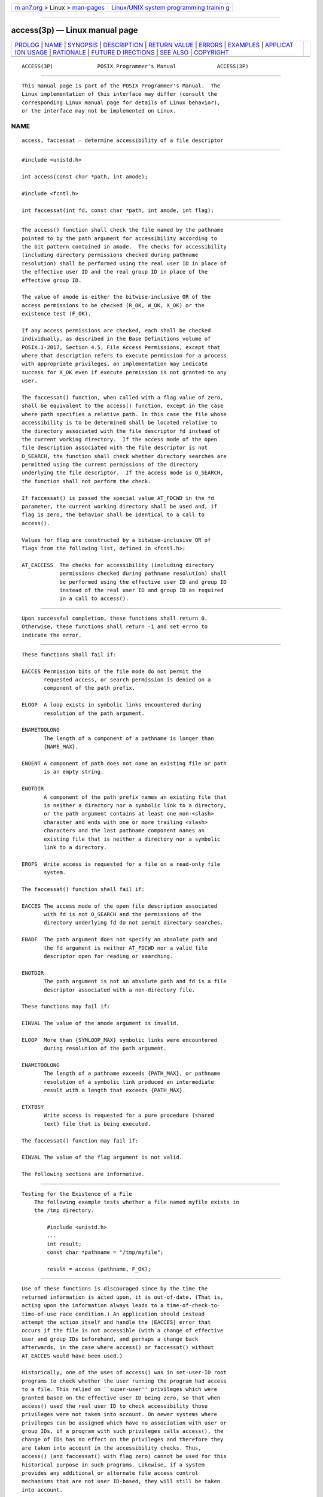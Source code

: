 .. container:: page-top

.. container:: nav-bar

   +----------------------------------+----------------------------------+
   | `m                               | `Linux/UNIX system programming   |
   | an7.org <../../../index.html>`__ | trainin                          |
   | > Linux >                        | g <http://man7.org/training/>`__ |
   | `man-pages <../index.html>`__    |                                  |
   +----------------------------------+----------------------------------+

--------------

access(3p) — Linux manual page
==============================

+-----------------------------------+-----------------------------------+
| `PROLOG <#PROLOG>`__ \|           |                                   |
| `NAME <#NAME>`__ \|               |                                   |
| `SYNOPSIS <#SYNOPSIS>`__ \|       |                                   |
| `DESCRIPTION <#DESCRIPTION>`__ \| |                                   |
| `RETURN VALUE <#RETURN_VALUE>`__  |                                   |
| \| `ERRORS <#ERRORS>`__ \|        |                                   |
| `EXAMPLES <#EXAMPLES>`__ \|       |                                   |
| `APPLICAT                         |                                   |
| ION USAGE <#APPLICATION_USAGE>`__ |                                   |
| \| `RATIONALE <#RATIONALE>`__ \|  |                                   |
| `FUTURE D                         |                                   |
| IRECTIONS <#FUTURE_DIRECTIONS>`__ |                                   |
| \| `SEE ALSO <#SEE_ALSO>`__ \|    |                                   |
| `COPYRIGHT <#COPYRIGHT>`__        |                                   |
+-----------------------------------+-----------------------------------+
| .. container:: man-search-box     |                                   |
+-----------------------------------+-----------------------------------+

::

   ACCESS(3P)              POSIX Programmer's Manual             ACCESS(3P)


-----------------------------------------------------

::

          This manual page is part of the POSIX Programmer's Manual.  The
          Linux implementation of this interface may differ (consult the
          corresponding Linux manual page for details of Linux behavior),
          or the interface may not be implemented on Linux.

NAME
-------------------------------------------------

::

          access, faccessat — determine accessibility of a file descriptor


---------------------------------------------------------

::

          #include <unistd.h>

          int access(const char *path, int amode);

          #include <fcntl.h>

          int faccessat(int fd, const char *path, int amode, int flag);


---------------------------------------------------------------

::

          The access() function shall check the file named by the pathname
          pointed to by the path argument for accessibility according to
          the bit pattern contained in amode.  The checks for accessibility
          (including directory permissions checked during pathname
          resolution) shall be performed using the real user ID in place of
          the effective user ID and the real group ID in place of the
          effective group ID.

          The value of amode is either the bitwise-inclusive OR of the
          access permissions to be checked (R_OK, W_OK, X_OK) or the
          existence test (F_OK).

          If any access permissions are checked, each shall be checked
          individually, as described in the Base Definitions volume of
          POSIX.1‐2017, Section 4.5, File Access Permissions, except that
          where that description refers to execute permission for a process
          with appropriate privileges, an implementation may indicate
          success for X_OK even if execute permission is not granted to any
          user.

          The faccessat() function, when called with a flag value of zero,
          shall be equivalent to the access() function, except in the case
          where path specifies a relative path. In this case the file whose
          accessibility is to be determined shall be located relative to
          the directory associated with the file descriptor fd instead of
          the current working directory.  If the access mode of the open
          file description associated with the file descriptor is not
          O_SEARCH, the function shall check whether directory searches are
          permitted using the current permissions of the directory
          underlying the file descriptor.  If the access mode is O_SEARCH,
          the function shall not perform the check.

          If faccessat() is passed the special value AT_FDCWD in the fd
          parameter, the current working directory shall be used and, if
          flag is zero, the behavior shall be identical to a call to
          access().

          Values for flag are constructed by a bitwise-inclusive OR of
          flags from the following list, defined in <fcntl.h>:

          AT_EACCESS  The checks for accessibility (including directory
                      permissions checked during pathname resolution) shall
                      be performed using the effective user ID and group ID
                      instead of the real user ID and group ID as required
                      in a call to access().


-----------------------------------------------------------------

::

          Upon successful completion, these functions shall return 0.
          Otherwise, these functions shall return -1 and set errno to
          indicate the error.


-----------------------------------------------------

::

          These functions shall fail if:

          EACCES Permission bits of the file mode do not permit the
                 requested access, or search permission is denied on a
                 component of the path prefix.

          ELOOP  A loop exists in symbolic links encountered during
                 resolution of the path argument.

          ENAMETOOLONG
                 The length of a component of a pathname is longer than
                 {NAME_MAX}.

          ENOENT A component of path does not name an existing file or path
                 is an empty string.

          ENOTDIR
                 A component of the path prefix names an existing file that
                 is neither a directory nor a symbolic link to a directory,
                 or the path argument contains at least one non-<slash>
                 character and ends with one or more trailing <slash>
                 characters and the last pathname component names an
                 existing file that is neither a directory nor a symbolic
                 link to a directory.

          EROFS  Write access is requested for a file on a read-only file
                 system.

          The faccessat() function shall fail if:

          EACCES The access mode of the open file description associated
                 with fd is not O_SEARCH and the permissions of the
                 directory underlying fd do not permit directory searches.

          EBADF  The path argument does not specify an absolute path and
                 the fd argument is neither AT_FDCWD nor a valid file
                 descriptor open for reading or searching.

          ENOTDIR
                 The path argument is not an absolute path and fd is a file
                 descriptor associated with a non-directory file.

          These functions may fail if:

          EINVAL The value of the amode argument is invalid.

          ELOOP  More than {SYMLOOP_MAX} symbolic links were encountered
                 during resolution of the path argument.

          ENAMETOOLONG
                 The length of a pathname exceeds {PATH_MAX}, or pathname
                 resolution of a symbolic link produced an intermediate
                 result with a length that exceeds {PATH_MAX}.

          ETXTBSY
                 Write access is requested for a pure procedure (shared
                 text) file that is being executed.

          The faccessat() function may fail if:

          EINVAL The value of the flag argument is not valid.

          The following sections are informative.


---------------------------------------------------------

::

      Testing for the Existence of a File
          The following example tests whether a file named myfile exists in
          the /tmp directory.

              #include <unistd.h>
              ...
              int result;
              const char *pathname = "/tmp/myfile";

              result = access (pathname, F_OK);


---------------------------------------------------------------------------

::

          Use of these functions is discouraged since by the time the
          returned information is acted upon, it is out-of-date. (That is,
          acting upon the information always leads to a time-of-check-to-
          time-of-use race condition.) An application should instead
          attempt the action itself and handle the [EACCES] error that
          occurs if the file is not accessible (with a change of effective
          user and group IDs beforehand, and perhaps a change back
          afterwards, in the case where access() or faccessat() without
          AT_EACCES would have been used.)

          Historically, one of the uses of access() was in set-user-ID root
          programs to check whether the user running the program had access
          to a file. This relied on ``super-user'' privileges which were
          granted based on the effective user ID being zero, so that when
          access() used the real user ID to check accessibility those
          privileges were not taken into account. On newer systems where
          privileges can be assigned which have no association with user or
          group IDs, if a program with such privileges calls access(), the
          change of IDs has no effect on the privileges and therefore they
          are taken into account in the accessibility checks. Thus,
          access() (and faccessat() with flag zero) cannot be used for this
          historical purpose in such programs. Likewise, if a system
          provides any additional or alternate file access control
          mechanisms that are not user ID-based, they will still be taken
          into account.

          If a relative pathname is used, no account is taken of whether
          the current directory (or the directory associated with the file
          descriptor fd) is accessible via any absolute pathname.
          Applications using access(), or faccessat() without AT_EACCES,
          may consequently act as if the file would be accessible to a user
          with the real user ID and group ID of the process when such a
          user would not in practice be able to access the file because
          access would be denied at some point above the current directory
          (or the directory associated with the file descriptor fd) in the
          file hierarchy.

          If access() or faccessat() is used with W_OK to check for write
          access to a directory which has the S_ISVTX bit set, a return
          value indicating the directory is writable can be misleading
          since some operations on files in the directory would not be
          permitted based on the ownership of those files (see the Base
          Definitions volume of POSIX.1‐2017, Section 4.3, Directory
          Protection).

          Additional values of amode other than the set defined in the
          description may be valid; for example, if a system has extended
          access controls.

          The use of the AT_EACCESS value for flag enables functionality
          not available in access().


-----------------------------------------------------------

::

          In early proposals, some inadequacies in the access() function
          led to the creation of an eaccess() function because:

           1. Historical implementations of access() do not test file
              access correctly when the process' real user ID is superuser.
              In particular, they always return zero when testing execute
              permissions without regard to whether the file is executable.

           2. The superuser has complete access to all files on a system.
              As a consequence, programs started by the superuser and
              switched to the effective user ID with lesser privileges
              cannot use access() to test their file access permissions.

          However, the historical model of eaccess() does not resolve
          problem (1), so this volume of POSIX.1‐2017 now allows access()
          to behave in the desired way because several implementations have
          corrected the problem. It was also argued that problem (2) is
          more easily solved by using open(), chdir(), or one of the exec
          functions as appropriate and responding to the error, rather than
          creating a new function that would not be as reliable. Therefore,
          eaccess() is not included in this volume of POSIX.1‐2017.

          The sentence concerning appropriate privileges and execute
          permission bits reflects the two possibilities implemented by
          historical implementations when checking superuser access for
          X_OK.

          New implementations are discouraged from returning X_OK unless at
          least one execution permission bit is set.

          The purpose of the faccessat() function is to enable the checking
          of the accessibility of files in directories other than the
          current working directory without exposure to race conditions.
          Any part of the path of a file could be changed in parallel to a
          call to access(), resulting in unspecified behavior. By opening a
          file descriptor for the target directory and using the
          faccessat() function it can be guaranteed that the file tested
          for accessibility is located relative to the desired directory.


---------------------------------------------------------------------------

::

          These functions may be formally deprecated (for example, by
          shading them OB) in a future version of this standard.


---------------------------------------------------------

::

          chmod(3p), fstatat(3p)

          The Base Definitions volume of POSIX.1‐2017, Section 4.5, File
          Access Permissions, fcntl.h(0p), unistd.h(0p)


-----------------------------------------------------------

::

          Portions of this text are reprinted and reproduced in electronic
          form from IEEE Std 1003.1-2017, Standard for Information
          Technology -- Portable Operating System Interface (POSIX), The
          Open Group Base Specifications Issue 7, 2018 Edition, Copyright
          (C) 2018 by the Institute of Electrical and Electronics
          Engineers, Inc and The Open Group.  In the event of any
          discrepancy between this version and the original IEEE and The
          Open Group Standard, the original IEEE and The Open Group
          Standard is the referee document. The original Standard can be
          obtained online at http://www.opengroup.org/unix/online.html .

          Any typographical or formatting errors that appear in this page
          are most likely to have been introduced during the conversion of
          the source files to man page format. To report such errors, see
          https://www.kernel.org/doc/man-pages/reporting_bugs.html .

   IEEE/The Open Group               2017                        ACCESS(3P)

--------------

Pages that refer to this page:
`unistd.h(0p) <../man0/unistd.h.0p.html>`__, 
`ex(1p) <../man1/ex.1p.html>`__, 
`chmod(3p) <../man3/chmod.3p.html>`__, 
`faccessat(3p) <../man3/faccessat.3p.html>`__, 
`fstatat(3p) <../man3/fstatat.3p.html>`__

--------------

--------------

.. container:: footer

   +-----------------------+-----------------------+-----------------------+
   | HTML rendering        |                       | |Cover of TLPI|       |
   | created 2021-08-27 by |                       |                       |
   | `Michael              |                       |                       |
   | Ker                   |                       |                       |
   | risk <https://man7.or |                       |                       |
   | g/mtk/index.html>`__, |                       |                       |
   | author of `The Linux  |                       |                       |
   | Programming           |                       |                       |
   | Interface <https:     |                       |                       |
   | //man7.org/tlpi/>`__, |                       |                       |
   | maintainer of the     |                       |                       |
   | `Linux man-pages      |                       |                       |
   | project <             |                       |                       |
   | https://www.kernel.or |                       |                       |
   | g/doc/man-pages/>`__. |                       |                       |
   |                       |                       |                       |
   | For details of        |                       |                       |
   | in-depth **Linux/UNIX |                       |                       |
   | system programming    |                       |                       |
   | training courses**    |                       |                       |
   | that I teach, look    |                       |                       |
   | `here <https://ma     |                       |                       |
   | n7.org/training/>`__. |                       |                       |
   |                       |                       |                       |
   | Hosting by `jambit    |                       |                       |
   | GmbH                  |                       |                       |
   | <https://www.jambit.c |                       |                       |
   | om/index_en.html>`__. |                       |                       |
   +-----------------------+-----------------------+-----------------------+

--------------

.. container:: statcounter

   |Web Analytics Made Easy - StatCounter|

.. |Cover of TLPI| image:: https://man7.org/tlpi/cover/TLPI-front-cover-vsmall.png
   :target: https://man7.org/tlpi/
.. |Web Analytics Made Easy - StatCounter| image:: https://c.statcounter.com/7422636/0/9b6714ff/1/
   :class: statcounter
   :target: https://statcounter.com/
